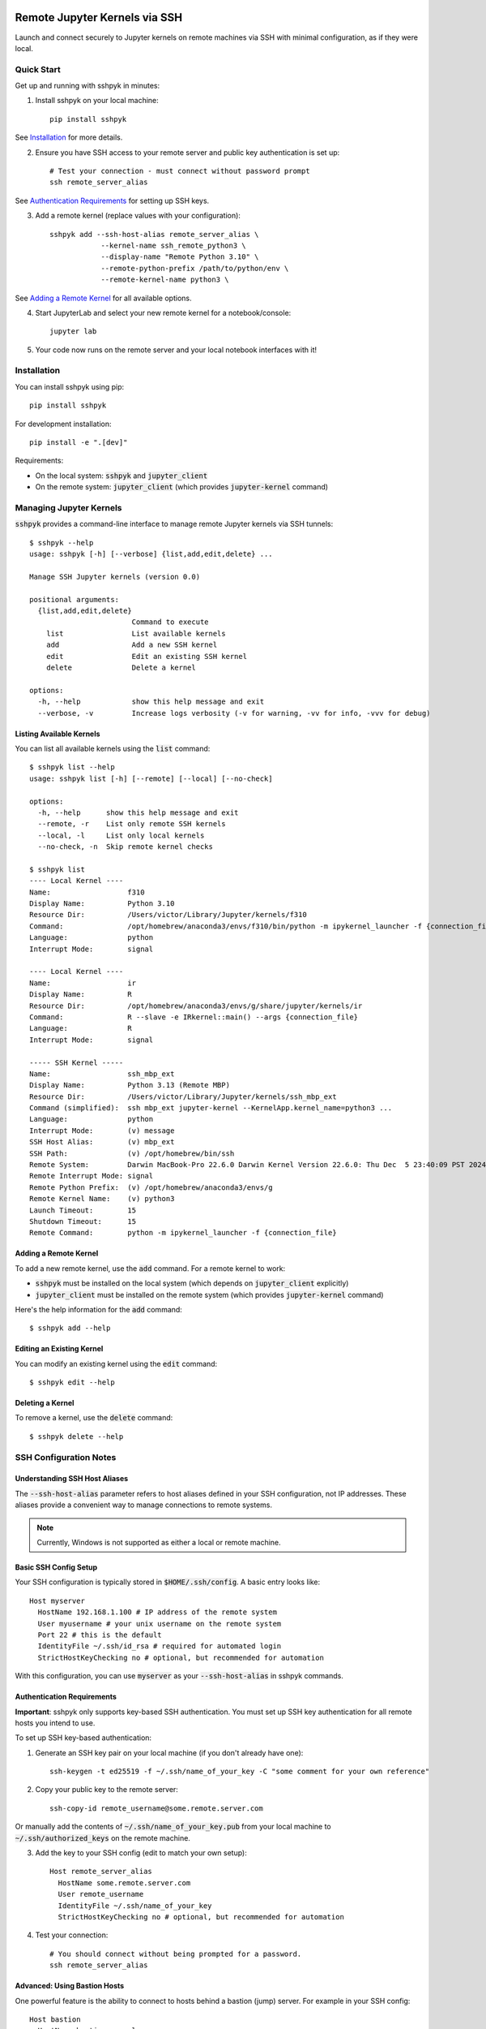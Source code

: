 Remote Jupyter Kernels via SSH
##############################

Launch and connect securely to Jupyter kernels on remote machines via SSH with minimal
configuration, as if they were local.

Quick Start
***********

Get up and running with sshpyk in minutes:

1. Install sshpyk on your local machine::

    pip install sshpyk

See `Installation`_ for more details.

2. Ensure you have SSH access to your remote server and public key authentication is set up::

    # Test your connection - must connect without password prompt
    ssh remote_server_alias

See `Authentication Requirements`_ for setting up SSH keys.

3. Add a remote kernel (replace values with your configuration)::

    sshpyk add --ssh-host-alias remote_server_alias \
                --kernel-name ssh_remote_python3 \
                --display-name "Remote Python 3.10" \
                --remote-python-prefix /path/to/python/env \
                --remote-kernel-name python3 \

See `Adding a Remote Kernel`_ for all available options.

4. Start JupyterLab and select your new remote kernel for a notebook/console::

    jupyter lab

5. Your code now runs on the remote server and your local notebook interfaces with it!

Installation
************

You can install sshpyk using pip::

    pip install sshpyk

For development installation::

    pip install -e ".[dev]"

Requirements:

* On the local system: :code:`sshpyk` and :code:`jupyter_client`
* On the remote system: :code:`jupyter_client` (which provides :code:`jupyter-kernel` command)

Managing Jupyter Kernels
************************

:code:`sshpyk` provides a command-line interface to manage remote Jupyter kernels via SSH tunnels::

  $ sshpyk --help
  usage: sshpyk [-h] [--verbose] {list,add,edit,delete} ...

  Manage SSH Jupyter kernels (version 0.0)

  positional arguments:
    {list,add,edit,delete}
                          Command to execute
      list                List available kernels
      add                 Add a new SSH kernel
      edit                Edit an existing SSH kernel
      delete              Delete a kernel

  options:
    -h, --help            show this help message and exit
    --verbose, -v         Increase logs verbosity (-v for warning, -vv for info, -vvv for debug)

Listing Available Kernels
=========================

You can list all available kernels using the :code:`list` command::

  $ sshpyk list --help
  usage: sshpyk list [-h] [--remote] [--local] [--no-check]

  options:
    -h, --help      show this help message and exit
    --remote, -r    List only remote SSH kernels
    --local, -l     List only local kernels
    --no-check, -n  Skip remote kernel checks

  $ sshpyk list
  ---- Local Kernel ----
  Name:                  f310
  Display Name:          Python 3.10
  Resource Dir:          /Users/victor/Library/Jupyter/kernels/f310
  Command:               /opt/homebrew/anaconda3/envs/f310/bin/python -m ipykernel_launcher -f {connection_file}
  Language:              python
  Interrupt Mode:        signal

  ---- Local Kernel ----
  Name:                  ir
  Display Name:          R
  Resource Dir:          /opt/homebrew/anaconda3/envs/g/share/jupyter/kernels/ir
  Command:               R --slave -e IRkernel::main() --args {connection_file}
  Language:              R
  Interrupt Mode:        signal

  ----- SSH Kernel -----
  Name:                  ssh_mbp_ext
  Display Name:          Python 3.13 (Remote MBP)
  Resource Dir:          /Users/victor/Library/Jupyter/kernels/ssh_mbp_ext
  Command (simplified):  ssh mbp_ext jupyter-kernel --KernelApp.kernel_name=python3 ...
  Language:              python
  Interrupt Mode:        (v) message
  SSH Host Alias:        (v) mbp_ext
  SSH Path:              (v) /opt/homebrew/bin/ssh
  Remote System:         Darwin MacBook-Pro 22.6.0 Darwin Kernel Version 22.6.0: Thu Dec  5 23:40:09 PST 2024; root:xnu-8796.141.3.709.7~4/RELEASE_ARM64_T6000 arm64
  Remote Interrupt Mode: signal
  Remote Python Prefix:  (v) /opt/homebrew/anaconda3/envs/g
  Remote Kernel Name:    (v) python3
  Launch Timeout:        15
  Shutdown Timeout:      15
  Remote Command:        python -m ipykernel_launcher -f {connection_file}

Adding a Remote Kernel
======================

To add a new remote kernel, use the :code:`add` command. For a remote kernel to work:

* :code:`sshpyk` must be installed on the local system (which depends on :code:`jupyter_client` explicitly)
* :code:`jupyter_client` must be installed on the remote system (which provides :code:`jupyter-kernel` command)

Here's the help information for the :code:`add` command::

  $ sshpyk add --help

Editing an Existing Kernel
==========================

You can modify an existing kernel using the :code:`edit` command::

  $ sshpyk edit --help

Deleting a Kernel
=================

To remove a kernel, use the :code:`delete` command::

  $ sshpyk delete --help

SSH Configuration Notes
***********************

Understanding SSH Host Aliases
==============================

The :code:`--ssh-host-alias` parameter refers to host aliases defined in your SSH configuration, not IP addresses.
These aliases provide a convenient way to manage connections to remote systems.

.. note::
  Currently, Windows is not supported as either a local or remote machine.

Basic SSH Config Setup
======================

Your SSH configuration is typically stored in :code:`$HOME/.ssh/config`. A basic entry looks like::

  Host myserver
    HostName 192.168.1.100 # IP address of the remote system
    User myusername # your unix username on the remote system
    Port 22 # this is the default
    IdentityFile ~/.ssh/id_rsa # required for automated login
    StrictHostKeyChecking no # optional, but recommended for automation

With this configuration, you can use :code:`myserver` as your :code:`--ssh-host-alias` in sshpyk commands.

Authentication Requirements
===========================

**Important**: sshpyk only supports key-based SSH authentication. You must set up SSH key authentication
for all remote hosts you intend to use.

To set up SSH key-based authentication:

1. Generate an SSH key pair on your local machine (if you don't already have one)::

    ssh-keygen -t ed25519 -f ~/.ssh/name_of_your_key -C "some comment for your own reference"

2. Copy your public key to the remote server::

    ssh-copy-id remote_username@some.remote.server.com

Or manually add the contents of :code:`~/.ssh/name_of_your_key.pub` from your local machine to :code:`~/.ssh/authorized_keys` on the remote machine.

3. Add the key to your SSH config (edit to match your own setup)::

    Host remote_server_alias
      HostName some.remote.server.com
      User remote_username
      IdentityFile ~/.ssh/name_of_your_key
      StrictHostKeyChecking no # optional, but recommended for automation

4. Test your connection::

    # You should connect without being prompted for a password.
    ssh remote_server_alias

Advanced: Using Bastion Hosts
=============================

One powerful feature is the ability to connect to hosts behind a bastion (jump) server. For example in your SSH config::

  Host bastion
    HostName bastion.example.com
    User bastion-username
    IdentityFile ~/.ssh/id_rsa_bastion # required for automated login
    StrictHostKeyChecking no # optional, but recommended for automation

  Host internal_server
    HostName internal-server.example.com
    User remote-username
    IdentityFile ~/.ssh/id_rsa_internal # required for automated login
    ForwardX11Trusted yes
    StrictHostKeyChecking no # optional, but recommended for automation
    ProxyJump bastion # this is the key line that enables the "jump" through the bastion

This configuration allows you to:

1. Connect first to :code:`bastion.example.com` as :code:`bastion-username`
2. Then tunnel through to :code:`internal-server` as :code:`remote-username`

When using sshpyk, you would simply specify :code:`--ssh-host-alias internal-server` and the SSH tunneling
will be handled automatically according to your configuration.

.. note::
  Remember that SSH key-based authentication must be set up for both the bastion host and the internal server.

Development
###########

In a Python 3.8+ environment:

1. `pip install -e ".[dev]"` # installs the python package in editable mode
2. Reload your shell, e.g. open the terminal again.
3. `pre-commit install`
4. Make your changes to the files and test them.
5. `git commit -m "your message"`, this will run the pre-commit hooks defined in `.pre-commit-config.yaml`. If your code has problems it won't let you commit.

Run git hooks manually
**********************

To auto-format code, apply other small fixes (e.g. trailing whitespace) and to lint all the code:

`pre-commit run --all-files`

Implementation Details
**********************

sshpyk integrates with Jupyter Client through the kernel provisioning API introduced in jupyter_client 7.0+.
It implements a custom :code:`KernelProvisionerBase` subclass called :code:`SSHKernelProvisioner` that:

1. Establishes SSH connections to remote hosts
2. Sets up port forwarding for kernel communication channels
3. Launches kernels on remote systems
4. Manages the lifecycle of remote kernels

The provisioner is registered as an entry point in :code:`pyproject.toml`, making it available to any
Jupyter application that uses `jupyter_client`.

Historical Note
***************

The design of this package was initially inspired upon `SSH Kernel <https://github.com/bernhard-42/ssh_ipykernel>`_ which
in turn is based upon `remote_ikernel <https://bitbucket.org/tdaff/remote_ikernel>`_. This implementation was
created to adapt to recent changes to :code:`jupyter_client` (which broke :code:`ssh_ipykernel`)
and to support Python 3.10+. Later it was reimplemented to integrate with jupyter_client's provisioning system.
